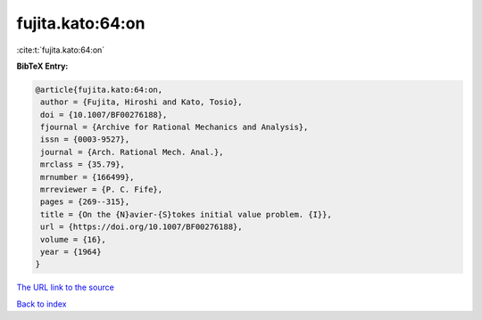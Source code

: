 fujita.kato:64:on
=================

:cite:t:`fujita.kato:64:on`

**BibTeX Entry:**

.. code-block:: bibtex

   @article{fujita.kato:64:on,
    author = {Fujita, Hiroshi and Kato, Tosio},
    doi = {10.1007/BF00276188},
    fjournal = {Archive for Rational Mechanics and Analysis},
    issn = {0003-9527},
    journal = {Arch. Rational Mech. Anal.},
    mrclass = {35.79},
    mrnumber = {166499},
    mrreviewer = {P. C. Fife},
    pages = {269--315},
    title = {On the {N}avier-{S}tokes initial value problem. {I}},
    url = {https://doi.org/10.1007/BF00276188},
    volume = {16},
    year = {1964}
   }

`The URL link to the source <ttps://doi.org/10.1007/BF00276188}>`__


`Back to index <../By-Cite-Keys.html>`__
